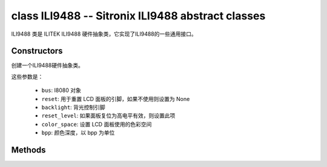 class ILI9488 -- Sitronix ILI9488 abstract classes
==================================================

ILI9488 类是 ILITEK ILI9488 硬件抽象类，它实现了ILI9488的一些通用接口。

Constructors
------------

.. class:: ILI9488(bus: I8080, reset: Pin=None, backlight: Pin=None, reset_level: bool=false, color_space: int=RGB, bpp: int=16)

    创建一个ILI9488硬件抽象类。

    这些参数是：

        - ``bus``: I8080 对象
        - ``reset``: 用于重置 LCD 面板的引脚，如果不使用则设置为 None
        - ``backlight``: 背光控制引脚
        - ``reset_level``: 如果面板复位为高电平有效，则设置此项
        - ``color_space``: 设置 LCD 面板使用的色彩空间
        - ``bpp``: 颜色深度，以 bpp 为单位

Methods
-------

.. method:: ILI9488.reset()

    重置液晶面板。

.. method:: ILI9488.init()

    初始化液晶面板。

    .. note::

        在调用此方法之前，请确保 LCD 面板已通过 RGB.reset() 完成重置阶段。

.. method:: ILI9488.bitmap(x_start: int, y_start: int, x_end: int, y_end: int, color_data: bytes=None)

    在 LCD 面板上绘制位图。

    参数如下：

    - ``x_start`` - x 轴上的起始索引（包括 x_start）
    - ``y_start`` - y 轴上的起始索引（包括 y_start）
    - ``x_end`` - x 轴上的结束索引（不包括 x_end）
    - ``y_end`` - y 轴上的结束索引（不包括 y_end）
    - ``color_data`` - 将转储到特定窗口范围的 RGB 颜色数据

.. method:: ILI9488.mirror(mirror_x: bool, mirror_y: bool)

    在特定轴上镜像 LCD 面板。

    参数如下：

    - ``mirror_x`` - 面板是否将围绕 x 轴镜像
    - ``mirror_y`` - 面板是否将围绕 y 轴镜像

    .. note::

        结合RGB.swap_xy()，可以实现屏幕旋转

.. method:: ILI9488.swap_xy(swap_axes: bool)

    交换 x 和 y 轴。

    - ``swap_axes`` - 是否交换x和y轴

    .. note::

        结合RGB.mirror()，可以实现屏幕旋转

.. method:: ILI9488.set_gap(x_gap: int, y_gap: int)

    在 x 和 y 轴上设置额外的间隙。

    间隙是液晶面板左侧/顶部与实际显示内容的第一行/列之间的空间（以像素为单位）。

    参数如下：

    - ``x_gap`` - x 轴上的额外间隙，以像素为单位
    - ``y_gap`` - y 轴上的额外间隙，以像素为单位

    .. note::

        在定位或居中小于 LCD 的框架时，设置间隙非常有用。

.. method:: ILI9488.invert_color(invert_color_data: bool)

    反转颜色（按位反转颜色数据线）

    - ``invert_color_data`` - 是否反转颜色数据

.. method:: ILI9488.disp_off(off: bool)

    关闭显示器。

    - ``off`` - 是否关闭屏幕

.. method:: ILI9488.backlight_on()

    打开背光

.. method:: ILI9488.backlight_off()

    关闭背光

.. method:: ILI9488.deint()

    初始化 LCD 面板。

.. method:: ILI9488.rotation(r: int, rotations: None | tuple)

    设置以逆时针方向旋转逻辑显示。

    ``r`` 参数只接受以下的值：

        - ``0``: Portrait (0°C)
        - ``1``: Landscape (90°C)
        - ``2``: Inverse Portrait (180°C)
        - ``3``: Inverse Landscape (270°C)

    ``rotations`` 设置方向表。 方向表是用于设置 MADCTL 寄存器、显示宽度、显示高度、start_x 和 start_y 值的每个“旋转”的元组列表。

        +---------+----------------------------------------------------------------------------------------------------------+
        | Display | Default Orientation Tables                                                                               |
        +=========+==========================================================================================================+
        | other   | ((0x40, 0, 0, 0, 0), (0x20, 0, 0, 0, 0), (0x80, 0, 0, 0, 0), (0xE0, 0, 0, 0, 0))                         |
        +---------+----------------------------------------------------------------------------------------------------------+

.. method:: ILI9488.vscroll_area(tfa: int, height: int, bfa: int)

    设置垂直滚动参数。

    - ``tfa`` 是以像素为单位的顶部固定区域。 顶部固定区域是不会滚动的显示帧缓冲区的上部。

    - ``height`` 是滚动区域的总高度（以像素为单位）。

    - ``bfa`` 是以像素为单位的底部固定区域。 底部固定区域是显示帧缓冲区的下部，不会滚动。

.. method:: ILI9488.vscroll_start(address: int, order: bool=False)

    设置垂直滚动地址。

    - ``address`` 是以像素为单位的垂直滚动起始地址。 垂直滚动起始地址是帧缓冲区中的行，将是 TFA 之后显示的第一行。
    - ``order`` 是垂直刷新顺序。 当``order`` == ``False``时，LCD垂直刷新从上到下； 当``order`` == ``False``时，LCD垂直刷新从下到上。
